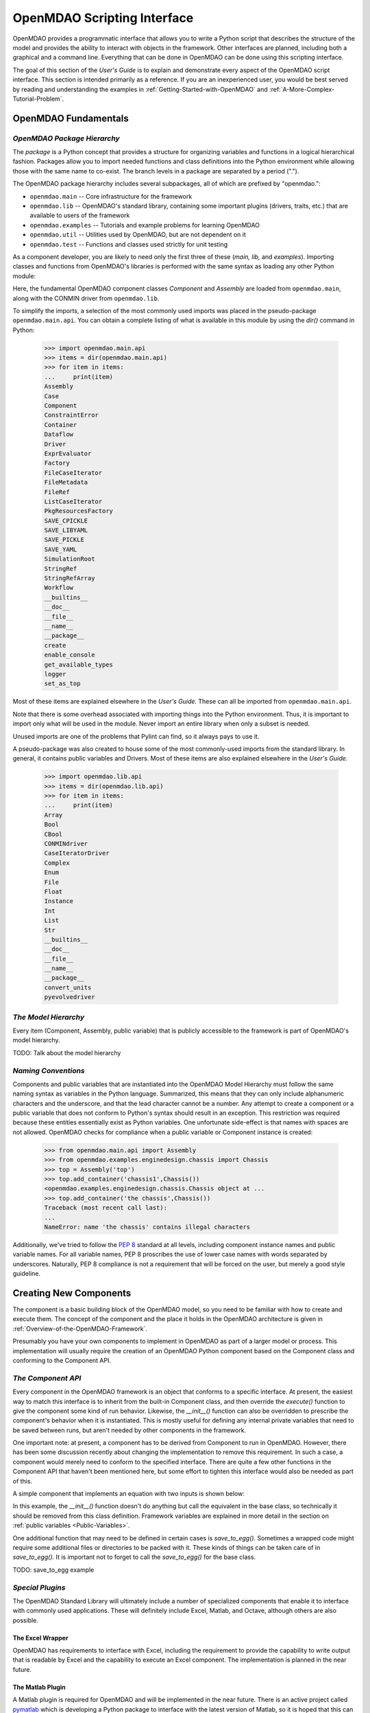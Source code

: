 .. index:: user guide script interface

.. _`OpenMDAO-scripting-interface`:

OpenMDAO Scripting Interface
================================

OpenMDAO provides a programmatic interface that allows you to write a Python
script that describes the structure of the model and provides the ability to
interact with objects in the framework. Other interfaces are planned, including
both a graphical and a command line. Everything that can be done in OpenMDAO can
be done using this scripting interface.

The goal of this section of the *User's Guide* is to explain and demonstrate every
aspect of the OpenMDAO script interface. This section is intended primarily as a
reference. If you are an inexperienced user, you would be best served by reading and
understanding the examples in :ref:`Getting-Started-with-OpenMDAO` and
:ref:`A-More-Complex-Tutorial-Problem`.

OpenMDAO Fundamentals
---------------------

.. index:: package

*OpenMDAO Package Hierarchy*
~~~~~~~~~~~~~~~~~~~~~~~~~~~~~~~~

The *package* is a Python concept that provides a structure for organizing
variables and functions in a logical hierarchical fashion. Packages allow you to
import needed functions and class definitions into the Python environment while
allowing those with the same name to co-exist. The branch levels in a
package are separated by a period (".").

The OpenMDAO package hierarchy includes several subpackages, all of which are prefixed by 
"openmdao.":

- ``openmdao.main`` -- Core infrastructure for the framework
- ``openmdao.lib`` -- OpenMDAO's standard library, containing some important plugins (drivers, traits, etc.) that are available to users of the framework
- ``openmdao.examples`` -- Tutorials and example problems for learning OpenMDAO
- ``openmdao.util`` -- Utilities used by OpenMDAO, but are not dependent on it
- ``openmdao.test`` -- Functions and classes used strictly for unit testing

As a component developer, you are likely to need only the first three of these (*main, lib,* and *examples*).
Importing classes and functions from OpenMDAO's libraries is performed with the
same syntax as loading any other Python module:

.. testcode:: package

    from openmdao.main.api import Component, Assembly
    from openmdao.lib.api import CONMINdriver
    
Here, the fundamental OpenMDAO component classes *Component* and *Assembly* are
loaded from ``openmdao.main``, along with the CONMIN driver from ``openmdao.lib``.

To simplify the imports, a selection of the most commonly used imports was
placed in the pseudo-package ``openmdao.main.api``. You can obtain a complete listing of what is
available in this module by using the *dir()* command in Python:

    >>> import openmdao.main.api
    >>> items = dir(openmdao.main.api)
    >>> for item in items:
    ...     print(item)
    Assembly
    Case
    Component
    ConstraintError
    Container
    Dataflow
    Driver
    ExprEvaluator
    Factory
    FileCaseIterator
    FileMetadata
    FileRef
    ListCaseIterator
    PkgResourcesFactory
    SAVE_CPICKLE
    SAVE_LIBYAML
    SAVE_PICKLE
    SAVE_YAML
    SimulationRoot
    StringRef
    StringRefArray
    Workflow
    __builtins__
    __doc__
    __file__
    __name__
    __package__
    create
    enable_console
    get_available_types
    logger
    set_as_top

Most of these items are explained elsewhere in the *User's Guide.* These can all be
imported from ``openmdao.main.api``.

Note that there is some overhead associated with importing things into the Python
environment. Thus, it is important to import only what will be used in the
module. Never import an entire library when only a subset is needed.

.. testcode:: package

    # BAD
    import openmdao.main.api
    
    # BAD
    from openmdao.main.api import *
    
    # GOOD
    from openmdao.main.api import Component, Assembly, StringRef, Driver

Unused imports are one of the problems that Pylint can find, so it always pays
to use it.

A pseudo-package was also created to house some of the most commonly-used imports
from the standard library. In general, it contains public variables and Drivers.
Most of these items are also explained elsewhere in the *User's Guide.*

    >>> import openmdao.lib.api
    >>> items = dir(openmdao.lib.api)
    >>> for item in items:
    ...     print(item)
    Array
    Bool
    CBool
    CONMINdriver
    CaseIteratorDriver
    Complex
    Enum
    File
    Float
    Instance
    Int
    List
    Str
    __builtins__
    __doc__
    __file__
    __name__
    __package__
    convert_units
    pyevolvedriver

*The Model Hierarchy*
~~~~~~~~~~~~~~~~~~~~~

Every item (Component, Assembly, public variable) that is publicly accessible
to the framework is part of OpenMDAO's model hierarchy.

TODO: Talk about the model hierarchy

*Naming Conventions*
~~~~~~~~~~~~~~~~~~~~

Components and public variables that are instantiated into the OpenMDAO Model 
Hierarchy must follow the same naming syntax as variables in the Python
language. Summarized, this means that they can only include alphanumeric
characters and the underscore, and that the lead character cannot be a number.
Any attempt to create a component or a public variable that does not conform
to Python's syntax should result in an exception. This restriction was required
because these entities essentially exist as Python variables. One unfortunate
side-effect is that names with spaces are not allowed. OpenMDAO checks for
compliance when a public variable or Component instance is created:

    >>> from openmdao.main.api import Assembly
    >>> from openmdao.examples.enginedesign.chassis import Chassis
    >>> top = Assembly('top')
    >>> top.add_container('chassis1',Chassis())
    <openmdao.examples.enginedesign.chassis.Chassis object at ...
    >>> top.add_container('the chassis',Chassis())
    Traceback (most recent call last):
    ...
    NameError: name 'the chassis' contains illegal characters

Additionally, we've tried to follow the `PEP 8 <http://www.python.org/dev/peps/pep-0008/>`_
standard at all levels, including component instance names and public variable 
names. For all variable names, PEP 8 proscribes the use of lower case names 
with words separated by underscores. Naturally, PEP 8 compliance is not a
requirement that will be forced on the user, but merely a good style guideline.

.. index:: Component

Creating New Components
-----------------------

The component is a basic building block of the OpenMDAO model, so you need 
to be familiar with how to create and execute them. The concept of the component
and the place it holds in the OpenMDAO architecture is given in
:ref:`Overview-of-the-OpenMDAO-Framework`.

Presumably you have your own components to implement in OpenMDAO as part of 
a larger model or process. This implementation will usually require the creation
of an OpenMDAO Python component based on the Component class and conforming to the
Component API.

*The Component API*
~~~~~~~~~~~~~~~~~~~

Every component in the OpenMDAO framework is an object that conforms to a
specific interface. At present, the easiest way to match this interface
is to inherit from the built-in Component class, and then override the
*execute()* function to give the component some kind of run behavior. Likewise,
the *__init__()* function can also be overridden to prescribe the component's
behavior when it is instantiated. This is mostly useful for defining any 
internal private variables that need to be saved between runs, but aren't
needed by other components in the framework.

One important note: at present, a component has to be derived from Component
to run in OpenMDAO. However, there has been some discussion recently
about changing the implementation to remove this requirement. In such a case,
a component would merely need to conform to the specified interface. There
are quite a few other functions in the Component API that haven't been mentioned
here, but some effort to tighten this interface would also be needed as part
of this.

A simple component that implements an equation with two inputs is shown below:

.. testcode:: simple_component_Equation

    from openmdao.main.api import Component
    from openmdao.lib.api import Float
    
    class Equation(Component):
        """ Evaluates the equation (x-3)^2 + xy + (y+4)^2 = 3 """
    
	# Component Input 
	x = Float(0.0, iotype='in', desc='The variable y')
        y = Float(0.0, iotype='in', desc='The variable x')

	# Component Output
        f_xy = Float(0.0, iotype='out', desc='F(x,y)')        

	# Initialization function (technically not needed here)
	def __init__(self, doc=None, directory=''):
	    super(Equation, self).__init__(doc, directory)        
	
	# Executes when component is run
	def execute(self):
	    """ Solve (x-3)^2 + xy + (y+4)^2 = 3
	        Optimal solution (minimum): x = 6.6667; y = -7.3333
	        """
        
	    x = self.x
	    y = self.y
        
	    self.f_xy = (x-3.0)**2 + x*y + (y+4.0)**2 - 3.0

In this example, the *__init__()* function doesn't do anything but call the
equivalent in the base class, so technically it should be removed from this 
class definition. Framework variables are explained in more detail in the section on
:ref:`public variables <Public-Variables>`.

.. index:: save_to_egg()

One additional function that may need to be defined in certain cases is
*save_to_egg().* Sometimes a wrapped code might require some additional files or
directories to be packed with it. These kinds of things can be taken care of in
*save_to_egg().* It is important not to forget to call the *save_to_egg()* for the base
class.


TODO: save_to_egg example

*Special Plugins*
~~~~~~~~~~~~~~~~~~

The OpenMDAO Standard Library will ultimately include a number of specialized
components that enable it to interface with commonly used applications. These will
definitely include Excel, Matlab, and Octave, although others are also possible.

.. index:: Excel wrapper

The Excel Wrapper
+++++++++++++++++

OpenMDAO has requirements to interface with Excel, including the requirement to provide the
capability to write output that is readable by Excel and the capability
to execute an Excel component. The implementation is planned in the near future.

.. index:: pair: Matlab; plugin

The Matlab Plugin
++++++++++++++++++

A Matlab plugin is required for OpenMDAO and will be implemented in the near
future. There is an active project called `pymatlab <http://pypi.python.org/pypi/pymatlab/0.1.0>`_
which is developing a Python package to interface with the latest version of 
Matlab, so it is hoped that this can be used.

.. index:: pair: Octave; plugin

The Octave Plugin
++++++++++++++++++

GNU's Octave is an open source alternative to Matlab that is capable of running 
some (possibly most) programs written in Matlab's m-script. In the interest of
supporting other open-source environments for numerical computation, an Octave
plugin is desired, although at present no work has been done to integrate one into
OpenMDAO. Something like `Pytave <https://launchpad.net/pytave>`_ may be a possible
candidate.
  
.. _Public-Variables:

Public Variables
----------------

In OpenMDAO, a *public variable* is a variable that can be seen or manipulated by
other entities in the framework. Any data that is passed between components in a
model must use public variables to declare the inputs and output for each
component.

There are two ways to create a public variable for a component. The first is to
declare it in the component's class definition of the as shown in the example 
given in :ref:`Getting-Started-with-OpenMDAO`. A simple component that takes
a floating point number as an input and provides a floating point number as an
output would look like this:

.. testcode:: creating_public_variables_1

    from openmdao.main.api import Component
    from openmdao.lib.api import Float
    
    class Simple(Component):
        """ A simple multiplication """
    
	# set up interface to the framework  
	x = Float(1.0, iotype='in', desc='The input x')
        y = Float(0.0, iotype='out', desc='The output y')        

	def execute(self):
	    """ y = 3*x """
	    
	    self.y = 3.0*self.x

The example above shows the way the majority of users will create public variables.
An alternative way to declare them is to use the *add_trait* function that is part of the
*Component* public interface.
	    
.. testcode:: creating_public_variables_2

    from openmdao.main.api import Component
    from openmdao.lib.api import Int
    
    class Simple(Component):
        """ A simple multiplication """
    
	def __init__(self, doc=None, directory=''):
	
	    self.add_trait('x',Float(1.0, iotype='in', desc='The input x'))
	    self.add_trait('y',Float(0.0, iotype='out', desc='The output y'))
	    
	    super(Simple, self).__init__(doc, directory)
	    
	def execute(self):
	    """ y = 3*x """
	    
	    self.y = 3.0*self.x
	    
Note that *add_trait* is called in the constructor (i.e, the __init__ function),
so a local copy was created that overloads the one in the parent *Component* 
class. In most of the examples shown so far, we did not need to declare a
constructor because the one in *Component* was adequate. 

There isn't a real advantage to creating a public variable in this manner. However,
the primary use of add_trait is to create a public variable dynamically at some
point after the component has been created (possibly during execution).

    >>> from openmdao.examples.simple.paraboloid import Paraboloid
    >>> from openmdao.lib.api import Int
    >>> test=Paraboloid()
    >>> test.z
    Traceback (most recent call last):
    ...
    AttributeError: 'Paraboloid' object has no attribute 'z
    >>> test.add_trait('z',Int(7777, iotype='out', desc='An Int'))
    >>> test.z
    7777

There are some more specialized components that will make use of the ability to create
public variables on the fly, but it won't be used for most general components.

.. index:: Traits

*Traits*
~~~~~~~~

The underlying implementation of public variables in OpenMDAO was accomplished
through a Python add-on called :term:`Traits`, which is an open-source extension 
to Python that was developed by a company called Enthought. Traits provide a way to 
apply explicit typing to the normally untyped Python variables. They also provide 
the capability to add some other features to the framework variables, including 
unit checking and conversion, default values, minima and maxima, and a way to create 
callback functions that execute under specified conditions.

Most of you won't need to worry about Traits or how public variables are implemented,
but those of you who want to create custom datatypes will essentially need to
create a new custom trait. More details on traits can be found on `Enthought's 
Traits <http://code.enthought.com/projects/traits/>`_ project page.

*Built-in Variable Types*
~~~~~~~~~~~~~~~~~~~~~~~~~

.. index:: public variable yypes
    
**Summary of Public Variable Types**

+------------------+----------------------------------------------------------+
| Name             | Callable Signature                                       |
+==================+==========================================================+
| Array            | Array( [*dtype* = None, *shape* = None, *value* = None,  |
|                  | *typecode* = None, *iotype* = None, *desc* = None] )     |
+------------------+----------------------------------------------------------+
| Bool             | Bool( [*value* = None, *desc* = None, *iotype* = None] ) | 
+------------------+----------------------------------------------------------+
| Complex          | Complex( [*value* = None, *desc* = None,                 |
|                  | *iotype* = None] )                                       | 
+------------------+----------------------------------------------------------+
| Enum             | Enum( [*default_value*, *values* = (),                   |
|                  | *desc* = None, *iotype* = None, *aliases* = ()] )        |
+------------------+----------------------------------------------------------+
| File             | File( [*default_value* = None, *iotype* = None,          | 
|                  | *desc* = None, *low* = None, *high* = None, *path* =     |
|                  | None, *content_type* = None, *binary* = False,           |
|                  | *local_path* = None                                      |
+------------------+----------------------------------------------------------+
| Float            | Float( [*default_value* = None, *iotype* = None,         | 
|                  | *desc* = None, *low* = None, *high* = None,              |
|                  | *exclude_low* = False, *exclude_high* = False,           |
|                  | *units* = None] )                                        |
+------------------+----------------------------------------------------------+
| Instance         | Instance( [*klass* = None, *desc* = None, *iotype* =     |
|                  | None, *factory* = None, *args* = None, *kw* = None,      |
|                  | *allow_none* = True, *adapt* = None, *module* = None,    |
|                  | *required* = False] )                                    | 
+------------------+----------------------------------------------------------+
| Int              | Int( [*default_value* = None, *iotype* = None,           |
|                  | *desc* = None, *low* = None, *high* = None,              |
|                  | *exclude_low* = False, *exclude_high* = False] )         |
+------------------+----------------------------------------------------------+
| Range            | Deprecated. Use OpenMDAO's Int or Float.                 |
+------------------+----------------------------------------------------------+
| Str              | Str( [*value* = None, *desc* = None, *iotype* = None] )  |
+------------------+----------------------------------------------------------+
| StringRef        | StringRef( [*desc* = None, *iotype* = None,              |
|                  | *default_value* = NoDefaultSpecified] )                  |
+------------------+----------------------------------------------------------+
| StringRefArray   | StringRefArray( [*desc* = None, *iotype* = None,         |
|                  | *default_value* = NoDefaultSpecified] )                  |
+------------------+----------------------------------------------------------+

Note: a more detailed list of Enthought's `Traits`__ is given in their documentation.
These are also available for use as public variables in the framework, though
no examples are presented here for some of the more esoteric ones. If you need
to use one, remember that *iotype* and *desc* should be added to the arguments
when one of these is instantiated. The Traits use \*\*metadata to store these
user-defined attributes.

.. __: http://code.enthought.com/projects/traits/docs/html/traits_user_manual/defining.html?highlight=cbool#other-predefined-traits

A public variable is declared with a number of arguments, many of which are
optional.

The *iotype* attribute is required for all public variables regardless of type.
It's sole function is to tell the framework whether the variable should be
treated as an input or an output. Presently, the only two options for this
attribute are 'in' and 'out'.

**Summary of iotypes**

============  =====================
**iotype**    **Description**
------------  ---------------------
iotype='in'   Component input
------------  ---------------------
iotype='out'  Component output
============  =====================

The *desc* attribute is a concise description of the public variable -- one or
two sentences should be fine. While nothing in the framework requires this
description, it would be wise to include one for every input and output of your
components. The GUI will use these descriptions to provide information that will
aid simulation builders in connecting components.

.. index:: Array

Arrays
++++++

It is possible to use an array as a public variable through use of the *Array*
trait. The value for an Array can be expressed as either a Python array or a NumPy
array. NumPy arrays are particularly useful because of the built-in mathematical
capabilities. Either array can be n-dimensional and of potentially any type.

Constructing an Array variable requires a couple of additional parameters that
are illustrated in the following example:

    >>> from openmdao.lib.api import Array
    >>> from numpy import array
    >>> from numpy import float as numpy_float
    >>> z = Array(dtype=numpy_float, shape=(2,2), value=array([[1.0,2.0],[3.0,5.0]]), iotype='in')
    >>> z.default_value
    array([[ 1.,  2.],
           [ 3.,  5.]])
    >>> z.default_value[0][1]
    2.0

Here, we import the *Array* public variable, and the NumPy *array*, which is a
general-purpose n-dimensional array class. A 2-dimensional array is assigned as
the default value for the public variable named *z*. 

The *dtype* parameter defines the type of variable that is in the array. For
example, using a string (*str*) for a dtype would give an array of strings. Any
of Python's standard types and NumPy's additional types should be valid for the
*dtype parameter. Note that the alternate *typecode* is also supported for 
non-Numpy arrays (e.g., typecode='I' for unsigned integers.)

The *shape* parameter is not a required attribute; the Array will default to
the dimensions of the array that is given as the value. However, it is often
useful to specify the size explicitly, so that an exception is generated if an
array of a different size or shape is passed into it. If the size if an array is not
determined until runtime (e.g., a driver that takes an array of constraint
equations as an input), then the *shape* should be left blank.

Below is an example of a simple component that takes two Arrays as inputs,
and calculates their dot product as an output.

.. testcode:: array_example

    from numpy import array, sum, float   
    
    from openmdao.main.api import Component
    from openmdao.lib.api import Array, Float
    
    class Dot(Component):
        """ A component that outputs a dot product of two arrays"""
    
	# set up interface to the framework  
	x1 = Array(dtype=float, desc = "Input 1", \
	           value=array([1.0,2.0]), iotype='in')
	x2 = Array(dtype=float, desc = "Input 2", \
	           value=array([7.0,8.0]), iotype='in')
		   
	y = Float(0.0, iotype='out', desc = "Dot Product")

	def execute(self):
	    """ calculate dot product """
	    
	    # Note: array multiplication is element by element
	    self.y = sum(self.x1*self.x2)
	    
	    # print the first element of x1
	    print x1[0]

Multiplication of a NumPy array is element by element, so *sum* is used to
complete the calculation of the dot product. Individual elements of the array
can also be accessed using brackets.

.. index:: Enum

Enums
+++++

It is possible to use an Enum (enumeration) type as a public variable in
OpenMDAO. This is useful for cases where an input has certain fixed values
that are possible. For example, consider a variable that can be one of three
colors:

.. testcode:: enum_example

    from openmdao.lib.api import Enum
    from openmdao.main.api import Component
    
    class TrafficLight(Component):
        color = Enum(0, (0, 1, 2), iotype='in', aliases=("Red", "Yellow", "Green"))

Now, if we create an instance of this component, and try setting the Enum.

.. doctest:: enum_example

    >>> test = TrafficLight()
    >>> test.color=2
    >>> test.color
    2

What if we set to an invalid value?

.. doctest:: enum_example

    >>> test.color=4
    Traceback (most recent call last):
    ...
    TraitError: : Trait 'color' must be in (0, 1, 2), but a value of 4 <type 'int'> was specified.`

We can also access the list of indices and the list of aliases directly from the trait.

.. doctest:: enum_example

    >>> color_trait = test.trait('color')
    >>> color_trait.aliases
    ('Red', 'Yellow', 'Green')
    >>> color_trait.values
    (0, 1, 2)
    >>> color_trait.aliases[test.color]
    'Green'

Note that the alias is not a required attribute. It will mostly be useful for
display in the planned GUI, while the numerical value is probably passed on to
some wrapped code. However, the Enum isn't required to be an integer. We could
simplify this by using the color strings directly. If we define a new trait in
our component above, as:

.. testcode:: enum_example2

    from openmdao.lib.api import Enum
    from openmdao.main.api import Component
    
    class TrafficLight(Component):
	color2 = Enum('Red', ('Red', 'Yellow', 'Green'), iotype='in')

Then we can interact like this:

.. doctest:: enum_example2

    >>> test = TrafficLight()
    >>> test.color2
    'Red'
    >>> test.color2=1
    Traceback (most recent call last):
    ...
    TraitError: : Trait 'color2' must be in ('Red', 'Yellow', 'Green'), but a value of 1 <type 'int'> was specified.
    >>> test.color2="Green"
    >>> test.color2
    'Green'

However, if the Enum is being used to select the input for an old code, then you will
most likely need to feed it integers, not strings, so the aliases will be useful.
    
.. index:: File Variables, File

File Variables
++++++++++++++

The File variable contains a reference to an input or output file on disk. It
is more than simply a text string that contains a path and filename; it is
actually a file object that can be passed into other functions expecting such
an object. As such, it has functions to open it for writing, reading, etc.

.. testcode:: filevar_example

    from openmdao.lib.api import File
    
    text_file = File(path='source.txt', iotype='out', content_type='txt')
    binary_file = File(path='source.bin', iotype='out', binary=True,
                            extra_stuff='Hello world!')

Note that the *path* must be a descendant of the parent component's path, as
explained in :ref:`Files-and-Directories`. The *binary* flag can be used to
mark a file as binary. 

TODO: Provide some examples to demonstrate the options.
			    
.. index:: Instance Traits

Instance Traits
+++++++++++++++

An Instance is a special type of public variable that allows an object to be
passed between components. Essentially, any object can be passed through the
use of an Instance. The first argument in the constructor is always the type of
object that is required. Attempting to assign an object that does not match
this type will generate an exception.


.. testcode:: instance_example

    from openmdao.main.api import Component
    from openmdao.lib.api import Instance
    
    class Fred(Component):
        """ A component that takes a class as an input """
	
	recorder = Instance(object, desc='Something to append() to.', \
	                    iotype='in', required=True)
        model = Instance(Component, desc='Model to be executed.', \
	                    iotype='in', required=True)
			    
In this example, we have two inputs that are Instances. The one called model
is of type *Component*, which means that this component actually takes another
Component as input. Similarly, the one called recorder is of type *object*. In
Python, object is the ultimate base class for any object, so this input can
actually take anything. (Note: it is still possible to create a class that doesn't
inherit from *object* as its base class, but this is not considered good form.)

The attribute *required* is used to indicate whether the object that plugs into
this input is required. If *required* is True, then an exception will be raised
if the object is not present.

.. index:: StringRef

StringRef
+++++++++

A *StringRef* is a special type of string variable that contains an expression to
be evaluated. The expression can reference variables and functions within the
scope of its containing component, as well as within the scope of the component's
parent Assembly.  A number of built-in functions and math functions may also be
referenced within a StringRef expression.  For example, ``abs(math.sin(angle))``
would be a valid StringRef expression, assuming that *angle* is an attribute of the
containing component. Note that *self* does not appear in the example expression.
This is because the StringRef automatically determines the containing scope of
attributes and functions referenced in an expression. This helps keep expressions
from becoming too verbose by containing a bunch of *self* and *self.parent*
references.

StringRefs can be used in a variety of components. Many optimizer components use 
StringRefs to specify their objective function, design variables, and constraints.
Conditional branching components use StringRefs to specify boolean expressions that
determine if a given branch should be executed.

Here is an example of declaring a StringRef as an input, as it would be used to
create a variable to hold the objective function of an optimizer, which is
inherently a function of variables in the framework.

.. testcode:: StringRef_example

    from openmdao.main.api import Driver, StringRef
    
    class MyDriver(Driver):
        """ A component that outputs a dot product of two arrays"""
	
        objective = StringRef(iotype='in', \
                    desc= 'A string containing the objective function \
                    expression.')
			    
Note that it makes little sense to give a default value to a StringRef, since
its value will usually depend on the component names. Stringrefs are most
likely to be assigned their value in the higher-level container: typically the
top level assembly. Also, note that StringRef is imported from
``openmdao.main.api`` instead of ``openmdao.lib.api``. This is because a
StringRef is a special class of public variables that is an integral part of
the framework infrastructure.

There is also a *StringRefArray* variable which can be used to hold multiple
string expressions. For example, an optimizer might take as input a list
containing some number of constraints that are built from these string
expressions.

.. testcode:: StringRefArray_example

    from openmdao.main.api import Driver, StringRefArray
    
    class MyDriver(Driver):
        """ A component that outputs a dot product of two arrays"""
	
	constraints = StringRefArray(iotype='in',
		desc= 'An array of expression strings indicating constraints.'+
		' A value of < 0 for the expression indicates that the constraint '+
		'is violated.')

Again, no default is needed.		
		
.. index:: Float; unit conversion with
.. index:: unit conversion; with Float

Unit Conversions with Float
+++++++++++++++++++++++++++

OpenMDAO also supports variables with explicitly defined units using the Float
variable type, which is included as part of the Standard Library. This variable 
type provides some specific useful effects when utilized in the framework:

- Automatically converts a value passed from an output to an input with compatible units (e.g., 'in' and 'm')
- Raises an exception when attempting to pass a value from an output to an input having incompatible units (e.g., 'kg' and 'm')
- Allows values to be passed between unitless variable and variables with units

A complete list of the available units is given in :ref:`Summary-of-Units`. The unit
conversion code and the base set of units come from the Physical Quantities package found
in `Scientific Python <http://dirac.cnrs-orleans.fr/plone/software/scientificpython>`_. It
was necessary to add a few units to the existing ones in Physical Quantities (in particular,
a currency unit), so a new Units package was derived and is included as part of the
Standard Library. This package has the same basic function as that of Physical Quantities,
but to make it more extensible, the unit definitions were moved from the internal dictionary into an externally
readable text file called ``unitLibdefault.ini``. More information on customization
(i.e., adding new units) of the Units package can be found in the OpenMDAO 
Standard Library Guide.

As an example, consider a component that calculates a pressure (in Pascals) given
a known force (in Newtons) applied to a known area (in square meters). Such a
component would look like this:

.. testcode:: units_declare

    from openmdao.main.api import Component
    from openmdao.lib.api import Float
    
    class Pressure(Component):
        """Simple component to calculate pressure given force and area"""
    
	# set up interface to the framework  
	force = Float(1.0, iotype='in', desc='force', units='N')
        area = Float(1.0, iotype='in', low=0.0, exclude_low=True, desc='m*m')        

        pressure = Float(1.0, iotype='out', desc='Pa')        

	def execute(self):
	    """calculate pressure"""
	    
	    self.pressure = self.force/self.area

Note that some additional parameters in the declaration of *area* prevent a
value of zero from being assigned (and thus a division error.) Of course you
could still get very large values for *pressure* if *area* is near machine
zero. You could also change the output from 'Pa' to 'atm' (standard atmosphere)
and the result will be converted to this specification.

This units library can also be used to convert internal variables by importing
the function *convert_units*.

    >>> from openmdao.lib.traits.float import convert_units
    >>> convert_units(33,'m','ft')
    108.267...

Coercion and Casting
++++++++++++++++++++

OpenMDAO variables have a certain pre-defined behavior when a value from a
variable of a different type is assigned. Public variables were created
using the Casting traits as opposed to the Coercion traits. This means that
most mis-assignments in variable connections (i.e., a float connected to
a string) should generate a TraitError exception. However, certain widening
coercions seem to be permitted (e.g., Int->Float, Bool->Int, Bool->Float). No
coercion from Str or to Str is allowed. If the user needs to apply different
coercion behavior, it should be fairly simple to create a Python component to
do the type translation.

More details can be found in the `Traits 3 User Manual`__.

.. __: http://code.enthought.com/projects/traits/docs/html/traits_user_manual/defining.html?highlight=cbool#predefined-traits-for-simple-types

*Variable Containers*
~~~~~~~~~~~~~~~~~~~~~

For components with many public variables, it is often useful to compartmentalize
them into a hierarchy of containers to enhance readability and "findability." This
is particularly important when the user is submitting or connecting variables in
a GUI, but it is also useful for the script interface.

Variables in OpenMDAO can be compartmentalized by creating a container from the
*Container* base class. This container merely contains variables or other 
containers.

Normally a variable is accessed in the data hierarchy as:

``...component_name.var_name``

but when it is in a container, it can be accessed as:

``...component_name.container_name(.subcontainer_name.etc).var_name``

Consider an example of an aircraft simulation that requires some values for
three variables that define two flight conditions:

.. testcode:: variable_containers

    from openmdao.main.api import Component, Container
    from openmdao.lib.api import Float

    class FlightCondition(Container):
        """Container of public variables"""
    
        airspeed = Float(120.0, iotype='in', units='nmi/h')
        angle_of_attack = Float(0.0, iotype='in', units='deg')
        sideslip_angle = Float(0.0, iotype='in', units='deg')

    class AircraftSim(Component):
        """This component contains variables in a container"""
    
        weight = Float(5400.0, iotype='in', units='kg')
	# etc.
	
        def __init__(self, directory=''):
            """Constructor"""

            super(AircraftSim, self).__init__(directory)
        
	    # Instantiate our variable containers.
            self.fcc1 = FlightCondition()
            self.fcc2 = FlightCondition()
	    
        def execute(self):
            """Do something."""
	    
	    self.fcc2.angle_of_attack = 2.0
	    
Here, the container FlightCondition was defined, containing 3 public variables.
The component AircraftSim is also defined with a public variable *weight* and
two variable containers *fcc1* and *fcc2*. We can access weight through *self.weight*; 
likewise, we can access the airspeed of the second flight condition through
*self.fcc2.airspeed*. Note that you can have containers in containers. There are
no physical limitations to how deep you can go with containers, but for practical
purposes, intricately deep hierarchies may introduce more overhead.

There is one other interesting thing to note about this example. We've effectively
implemented a kind of data structure with this container, and used it to create
multiple copies of a set of public variables. This can prove useful for blocks of
variables that are repeated in a component. Note that at the framework level, 
connections are still made by connecting individual variables. The next section also 
presents a way to create a custom data structure, but one that the framework 
sees as a single entity for connection purposes.

*Creating Custom Variable Types*
~~~~~~~~~~~~~~~~~~~~~~~~~~~~~~~~

It is possible to create new types of public variables to use in your models. 
For an example of a user-created public variable, see :ref:`Building-a-Variable-Plugin`.

Building a Simulation Model
---------------------------

A model is a collection of components (which can include assemblies and drivers)
that can be executed in the framework. The entity that contains this model is
called the top level Assembly, which behaves functionally the same as an
Assembly. There is no way to distinguish it from any other assembly, other
than in how it is used -- it is instantiated on its own instead of adding it
to another assembly. Therefore, it has no parent, and it sits at the top of
the Model Hierarchy. Executing the top level Assembly executes the model.

Consider the top level assembly that was created for :ref:`Getting-Started-with-OpenMDAO`.

.. testcode:: simple_model_Unconstrained_pieces

	from openmdao.main.api import Assembly
	from openmdao.lib.api import CONMINdriver
	from openmdao.examples.simple.paraboloid import Paraboloid

	class OptimizationUnconstrained(Assembly):
    	    """ Top level assembly for optimizing a vehicle. """
    
    	    def __init__(self, directory=''):
                """ Creates a new Assembly containing a Paraboloid and an optimizer"""
        
	        super(OptimizationUnconstrained, self).__init__(directory)

	        # Create Paraboloid component instances
	        self.add_container('paraboloid', Paraboloid())

	        # Create CONMIN Optimizer instance
	        self.add_container('driver', CONMINdriver())
		
We can see here that components that comprise the top level of this model are
declared in the constructor. Note that the base class constructor is called
(with the *super* function) before anything is added to the empty assembly. This
is important to ensure that functions that are defined in the base classes are
available for use, such as *add_container*. 

The function *add_container*, takes a valid OpenMDAO name and a constructor as
its arguments. This function call creates a new instance of the Component, and 
adds it to the OpenMDAO model hierarchy using the given name. In this case then,
the CONMIN driver is accessible anywhere in this assembly via *self.driver*.
Likewise, the Paraboloid is accessed via *self.paraboloid*.

Note that in the Graphical Interface, the analog to *add_container* is dragging
a component into some workspace or tableau.

A Component can also be removed from an Assembly using *remove_container*,
though it is not expected to be needed except in rare cases.

*Assemblies*
~~~~~~~~~~~~

An Assembly is a special type of Component with the following characteristics:

- Contains some number of other components (some of which may be assemblies)
- Contains a workflow (essentially an execution order)
- Contains a driver that operates on the workflow

An Assembly retains the Component API (i.e, it can be executed, added to
models, and exists in the Model Hierarchy), but it also extends the API to
include functions that support the above-listed characteristics.

*Connecting Components*
~~~~~~~~~~~~~~~~~~~~~~~

Consider once again the top level assembly that was created for 
:ref:`Getting-Started-with-OpenMDAO`. We would like to create a few
instances of the Paraboloid function, and connect them together in series.

.. testcode:: connect_components

	from openmdao.main.api import Assembly
	from openmdao.examples.simple.paraboloid import Paraboloid

	class ConnectingComponents(Assembly):
    	    """ Top level assembly for optimizing a vehicle. """
    
    	    def __init__(self, directory=''):
                """ Creates a new Assembly containing a Paraboloid and an optimizer"""
		
		self.add_container("par1",Paraboloid())
		self.add_container("par2",Paraboloid())
		self.add_container("par3",Paraboloid())
		
		self.connect("par1.f_xy","par2.x")
		self.connect("par2.f_xy","par3.y")

Components are connected by using the *connect* function built into the
assembly. Connect takes two arguments, the first of which must be a component
output, and the second of which must be a component input. These are expressed
using their locations in the OpenMDAO model hierarchy with respect to the scope
of the top level assembly. Note that an input can be connected to another input,
but an output cannot be connected to another output. Additionally, only one output can
be connected to any input. The violation of any of these rules generates a
RuntimeError. On the other hand, it is perfectly fine to connect multiple
inputs to an output.
		
A public variable is not required to be connected to anything. Most typical 
components will have numerous inputs, and many of these will contain values
that are set by the user, or are perfectly fine at their defaults.

Variables in an assembly also must be able to be connected to the assembly
boundary, so that outside components can link to them. They can be declared
explicitly, however this does create additional overhead as data is passed 
through an intermediary variable in the Assembly. A more efficient way to
accomplish this is to create a passthrough using the *create_passthrough*
function in an Assembly.

Consider a similar assembly as shown above, except that we want to promote the
remaining unconnected variables to the assembly boundary, so that they can be
linked at that level.

.. testcode:: passthroughs

	from openmdao.main.api import Assembly
	from openmdao.examples.simple.paraboloid import Paraboloid

	class ConnectingComponents(Assembly):
    	    """ Top level assembly for optimizing a vehicle. """
    
    	    def __init__(self, directory=''):
                """ Creates a new Assembly containing a Paraboloid and an optimizer"""
		
		self.add_container("par1",Paraboloid())
		self.add_container("par2",Paraboloid())
		
		self.connect("par1.f_xy","par2.x")
		
		self.create_passthrough('par1.x')
		self.create_passthrough('par1.y')
		self.create_passthrough('par2.y')
		self.create_passthrough('par2.f_xy')

The *create_passthrough* creates a public variable on the assembly. This new
variable has the same name, iotype, default value, units, description, and range
characteristics as the original variable on the subcomponent. If it is desired
that any of these be different in the interface presented external to the
assembly (and there are valid reasons to change some of these, particularly the
units), then a passthrough cannot be used. Instead, the desired public variables
must be manually created and connected just like the normal ones. However, at
present, this will only work with inputs, because inputs can be connected to
other inputs, but outputs cannot be connected to other outputs. A more
detailed example is given in :ref:`A-More-Complex-Tutorial-Problem`. Fortunately,
the passthroughs are sufficient for most needs.

Assemblies also include a way to break variable connections. The *disconnect*
function can be called to break the connection between an input and an output,
or to break all connections to an input or output.

    >>> from openmdao.examples.enginedesign.vehicle import Vehicle
    >>> my_car = Vehicle("new_car")
    >>>
    >>> # Disconnect all connections to tire_circumference (total:2)
    >>> my_car.disconnect('tire_circumference')
    >>>
    >>> # Disconnect a specific connection
    >>> my_car.disconnect('velocity','transmission.velocity')

The opportunity to use the *disconnect* in the scripting interface should be
fairly uncommon, though it is recognized that some specialized assemblies of
components might need to reconfigure their connections during run-time, so it
is available. 

.. _Files-and-Directories:

*Interacting with Files and Directories*
~~~~~~~~~~~~~~~~~~~~~~~~~~~~~~~~~~~~~~~~

Many components will need to read from and write to files in the file system during
model execution. For example, a component might need to generate input files
for and parse output files from an external application. In order to write
components such as these, it is important to understand how objects in OpenMDAO
interact with the file system.

The top assembly in the OpenMDAO model hierarchy contains the root path. This
path is actually not known until after the assembly is instantiated (to learn
how to set the root path, see :ref:`Setting-the-Top-Level-Assembly`.) All 
components that are part of an assembly with a valid absolute directory have
the same absolute directory.

It is possible to change the absolute path of the working directory for any
component on instantiation by setting the *directory* attribute in the
constructor. For example, given the simple optimization model, we can specify
a new working directory for the Paraboloid component when it is instantiated.
    
.. testcode:: simple_model_component_directory

	from openmdao.main.api import Assembly
	from openmdao.lib.api import CONMINdriver
	from openmdao.examples.simple.paraboloid import Paraboloid

	class OptimizationUnconstrained(Assembly):
    	    """ Top level assembly for optimizing a vehicle. """
    
    	    def __init__(self, directory=''):
                """ Creates a new Assembly containing a Paraboloid and an optimizer"""
        
	        super(OptimizationUnconstrained, self).__init__(directory)

	        # Create Paraboloid component instances
	        self.add_container('paraboloid', Paraboloid(directory='folder/subfolder'))

Notice that this is a relative path. **All components in the model hierarchy
must operate in a directory that is a sub-directory of the top level assembly's
absolute path.** An attempt to give a component an absolute path that is not a
descendant of the top assembly's absolute path will result in a ValueError
exception. This is a restriction that may be changed in the future depending
on user feedback, but is accurate at present. If two components need to
operate in directories disparate from the top path in hierarchy (e.g., one
component in the model needs to run on a scratch disc), then this can be
accomplished with by using multiprocessing, wherein each process has its own
top level.
		
*Sockets & Interfaces*
~~~~~~~~~~~~~~~~~~~~~~

TODO: Discuss sockets and interfaces

Drivers
-------

*The Driver Interface*
~~~~~~~~~~~~~~~~~~~~~~

*Solution Drivers*
~~~~~~~~~~~~~~~~~~

Solution drivers are generally iterative solvers that operate on their respective
workflow until some conditions are met. Optimizers and solvers fall under this
classification. OpenMDAO comes with several solution drivers that were 
distributable (i.e., either open-source or public domain.)

CONMIN
++++++

CONMIN, which stands for CONstraint MINimization, is a gradient descent optimization
algorithm based on the Method of Feasible Directions. It was developed at
NASA in the 1970s, and is  currently in the public domain. It has been  included
in OpenMDAO's Standard Library to provide users with a basic gradient algorithm.
The interface for CONMIN is full detailed in :ref:`CONMIN-driver`.


PyEvolve
++++++++

PyEvolve is complete genetic algorithm framework written in pure python. It was
developed and is actively maintained by Christian S. Perone.

Documentation for the PyEvolve package can be found at `<http://pyevolve.sourceforge.net/>`_.

Documentation for the OpenMDAO driver is forthcoming, pending some reworking.

Newton Solver
+++++++++++++

No capability at present, but it is part of our requirements. Scientific Python
includes a Newton solver; this may serve as a starting point for the OpenMDAO
driver.

*The Case Iterator*
~~~~~~~~~~~~~~~~~~~

*Adding new Drivers*
~~~~~~~~~~~~~~~~~~~~

Running OpenMDAO
-----------------

.. _Setting-the-Top-Level-Assembly:

*Setting the Top Level Assembly*
~~~~~~~~~~~~~~~~~~~~~~~~~~~~~~~~

When a Component or Assembly is instantiated as a standalone object, it is not
aware of the directory where it resides. Any component added to such an assembly
also does not know its path. The function *set_as_top* is available to denote an
assembly as the top level assembly in the framework. Once an assembly is set
as the top level assembly, it gains an absolute path which can be assessed
through the function *get_abs_directory*.

The path that is set by *set_as_top* is always the current working directory 
in the Python environment.

    >>> from openmdao.main.api import Assembly, set_as_top   
    >>> z1 = Assembly()
    >>> z1.get_abs_directory()
    Traceback (most recent call last):
    ...
    RuntimeError: can't call get_abs_directory before hierarchy is defined
    >>>
    >>> set_as_top(z1)
    <openmdao.main.assembly.Assembly object at ...>
    >>> z1.get_abs_directory()
    '...'

Note that the output in this example depends on your local directory structure.
All components added into this assembly will have this same absolute path. If a 
component or assembly does not have a valid absolute directory, then File 
variables will not be able to read, write, or even open their target files.

*Executing Models*
~~~~~~~~~~~~~~~~~~

TODO: Running a model

TODO: Reset to Defaults

*Error Logging & Debugging*
~~~~~~~~~~~~~~~~~~~~~~~~~~~

*Saving & Loading*
~~~~~~~~~~~~~~~~~~

*Sharing Models*
~~~~~~~~~~~~~~~~

Data Flow and WorkFlow
----------------------

The execution order for components in a model can either be determined 
automatically by OpenMDAO, or specified explicitly  by the user. This
distinction can be made at the assembly level, so for example, a model can have
some assemblies with user-specified workflow, while other assemblies are
left to automatic determination. In addition, a driver workflow can also be
specified by the user. All three of these scenarios are discussed below.

*Data Flow & Lazy Evaluation*
~~~~~~~~~~~~~~~~~~~~~~~~~~~~~

The 'default' workflow for a model is inferred from the data flow connections.
This means that a component is available to run once its inputs become valid,
which occurs when the components that supply those inputs are valid. Since
direct circular connections (algebraic loops for those familiar with Simulink)
are not permitted, there will always be an execution order that can be
determined from the connections. OpenMDAO uses the *networkx* package to find
loops and solve for the execution order. Note that this order isn't always
unique.

A bit more on the technical details: every component contains a dictionary of
its input public variables coupled with a validity flag. When any input is
invalid, the component is essentially invalid and therefore will be executed during the
next run. If the component is valid (i.e., has no invalid inputs), it does
not need to execute when the model is run. This is the principal of Lazy 
Evaluation. It should be noted that when a component's inputs become invalidated,
the effect is propagated downstream to all components that depend on it. Also,
when a model is instantiated, all inputs are invalid, which ensures that
the whole model always executes the first time it is run.

*Custom WorkFlow*
~~~~~~~~~~~~~~~~~

Custom workflow capability is currently under development and should be available soon.

*Custom Driver Workflow*
~~~~~~~~~~~~~~~~~~~~~~~~

Custom driver workflow capability is currently under development and should be
available in the near future.

Design Tools
------------

*Design of Experiments*
~~~~~~~~~~~~~~~~~~~~~~~

No capability at present, but it is part of our requirements.

*Multi-objective Optimization and Pareto Frontiers*
~~~~~~~~~~~~~~~~~~~~~~~~~~~~~~~~~~~~~~~~~~~~~~~~~~~

No capability at present, but it is part of our requirements.

*Sensitivity Analysis*
~~~~~~~~~~~~~~~~~~~~~~

No capability at present, but it is part of our requirements.

Managing Simulation Data
------------------------

There is presently no specific capability to help the user manage simulation
data (in potentially large amounts), but it has been identified as an important
need. More work will be done in this area in the future.

Multi-Threaded Computation
--------------------------

No capability at present, but it is part of our requirements, and is
currently being implemented.

Publishing a Component
----------------------

*Eggs*
~~~~~~

*Adding a New Component to your Local Library*
~~~~~~~~~~~~~~~~~~~~~~~~~~~~~~~~~~~~~~~~~~~~~~

Geometry in OpenMDAO
--------------------

An API to provided a unified geometry interface is currently being investigated.
More information on the notional prototype can be found in :ref:`Geometry-Interfaces-in-OpenMDAO`.
 
Advanced MDAO 
-------------

*Multi-Fidelity Optimization*
~~~~~~~~~~~~~~~~~~~~~~~~~~~~~

No capability at present, but it is part of our requirements.

*Surrogate Modeling*
~~~~~~~~~~~~~~~~~~~~~

No capability at present, but it is part of our requirements.

*Uncertainty*
~~~~~~~~~~~~~
 
No capability at present, but it is part of our requirements.

